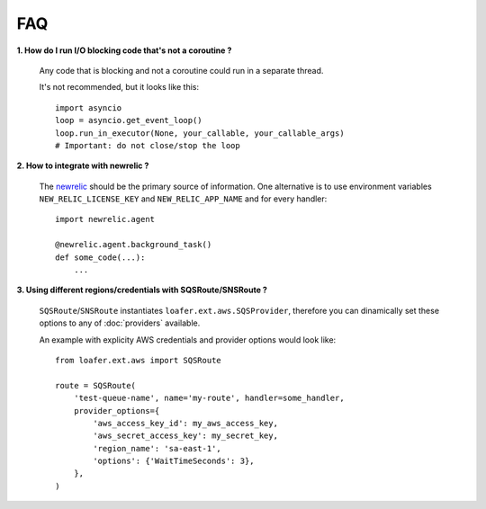 FAQ
---


**1. How do I run I/O blocking code that's not a coroutine ?**

   Any code that is blocking and not a coroutine could run in a separate thread.

   It's not recommended, but it looks like this::

    import asyncio
    loop = asyncio.get_event_loop()
    loop.run_in_executor(None, your_callable, your_callable_args)
    # Important: do not close/stop the loop


**2. How to integrate with newrelic ?**

    The `newrelic`_ should be the primary source of information.
    One alternative is to use environment variables ``NEW_RELIC_LICENSE_KEY`` and
    ``NEW_RELIC_APP_NAME`` and for every handler::

        import newrelic.agent

        @newrelic.agent.background_task()
        def some_code(...):
            ...


**3. Using different regions/credentials with SQSRoute/SNSRoute ?**

    ``SQSRoute``/``SNSRoute`` instantiates ``loafer.ext.aws.SQSProvider``,
    therefore you can dinamically set these options to any of :doc:`providers` available.

    An example with explicity AWS credentials and provider options would look like::

        from loafer.ext.aws import SQSRoute

        route = SQSRoute(
            'test-queue-name', name='my-route', handler=some_handler,
            provider_options={
                'aws_access_key_id': my_aws_access_key,
                'aws_secret_access_key': my_secret_key,
                'region_name': 'sa-east-1',
                'options': {'WaitTimeSeconds': 3},
            },
        )

..  _newrelic: https://docs.newrelic.com/docs/agents/python-agent/getting-started/introduction-new-relic-python
